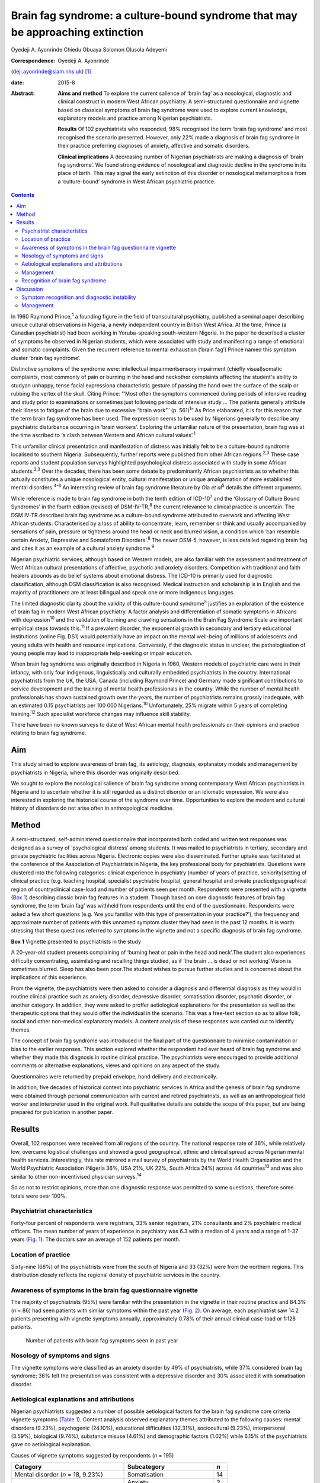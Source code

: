 ===============================================================================
Brain fag syndrome: a culture-bound syndrome that may be approaching extinction
===============================================================================



Oyedeji A. Ayonrinde
Chiedu Obuaya
Solomon Olusola Adeyemi

:Correspondence: Oyedeji A. Ayonrinde
(deji.ayonrinde@slam.nhs.uk)  [1]_

:date: 2015-8

:Abstract:
   **Aims and method** To explore the current salience of ‘brain fag’ as
   a nosological, diagnostic and clinical construct in modern West
   African psychiatry. A semi-structured questionnaire and vignette
   based on classical symptoms of brain fag syndrome were used to
   explore current knowledge, explanatory models and practice among
   Nigerian psychiatrists.

   **Results** Of 102 psychiatrists who responded, 98% recognised the
   term ‘brain fag syndrome’ and most recognised the scenario presented.
   However, only 22% made a diagnosis of brain fag syndrome in their
   practice preferring diagnoses of anxiety, affective and somatic
   disorders.

   **Clinical implications** A decreasing number of Nigerian
   psychiatrists are making a diagnosis of ‘brain fag syndrome’. We
   found strong evidence of nosological and diagnostic decline in the
   syndrome in its place of birth. This may signal the early extinction
   of this disorder or nosological metamorphosis from a ‘culture-bound’
   syndrome in West African psychiatric practice.


.. contents::
   :depth: 3
..

In 1960 Raymond Prince,\ :sup:`1` a founding figure in the field of
transcultural psychiatry, published a seminal paper describing unique
cultural observations in Nigeria, a newly independent country in British
West Africa. At the time, Prince (a Canadian psychiatrist) had been
working in Yoruba-speaking south-western Nigeria. In the paper he
described a cluster of symptoms he observed in Nigerian students, which
were associated with study and manifesting a range of emotional and
somatic complaints. Given the recurrent reference to mental exhaustion
(‘brain fag’) Prince named this symptom cluster ‘brain fag syndrome’.

Distinctive symptoms of the syndrome were: intellectual
impairmentsensory impairment (chiefly visual)somatic complaints, most
commonly of pain or burning in the head and neckother complaints
affecting the student's ability to studyan unhappy, tense facial
expressiona characteristic gesture of passing the hand over the surface
of the scalp or rubbing the vertex of the skull. Citing Prince: “‘Most
often the symptoms commenced during periods of intensive reading and
study prior to examinations or sometimes just following periods of
intensive study … The patients generally attribute their illness to
fatigue of the brain due to excessive “brain work”.’ (p. 561)\ :sup:`1`”
As Price elaborated, it is for this reason that the term brain fag
syndrome has been used. The expression seems to be used by Nigerians
generally to describe any psychiatric disturbance occurring in ‘brain
workers’. Exploring the unfamiliar nature of the presentation, brain fag
was at the time ascribed to ‘a clash between Western and African
cultural values’.\ :sup:`1`

This unfamiliar clinical presentation and manifestation of distress was
initially felt to be a culture-bound syndrome localised to southern
Nigeria. Subsequently, further reports were published from other African
regions.\ :sup:`2,3` These case reports and student population surveys
highlighted psychological distress associated with study in some African
students.\ :sup:`2,3` Over the decades, there has been some debate by
predominantly African psychiatrists as to whether this actually
constitutes a unique nosological entity, cultural manifestation or
unique amalgamation of more established mental disorders.\ :sup:`4-6` An
interesting review of brain fag syndrome literature by Ola *et
al*\ :sup:`5` details the different arguments.

While reference is made to brain fag syndrome in both the tenth edition
of ICD-10\ :sup:`7` and the ‘Glossary of Culture Bound Syndromes’ in the
fourth edition (revised) of DSM-IV-TR,\ :sup:`8` the current relevance
to clinical practice is uncertain. The DSM IV-TR described brain fag
syndrome as a culture-bound syndrome attributed to overwork and
affecting West African students. Characterised by a loss of ability to
concentrate, learn, remember or think and usually accompanied by
sensations of pain, pressure or tightness around the head or neck and
blurred vision, a condition which ‘can resemble certain Anxiety,
Depressive and Somatoform Disorders’.\ :sup:`8` The newer DSM-5,
however, is less detailed regarding brain fag and cites it as an example
of a cultural anxiety syndrome.\ :sup:`9`

Nigerian psychiatric services, although based on Western models, are
also familiar with the assessment and treatment of West African cultural
presentations of affective, psychotic and anxiety disorders. Competition
with traditional and faith healers abounds as do belief systems about
emotional distress. The ICD-10 is primarily used for diagnostic
classification, although DSM classification is also recognised. Medical
instruction and scholarship is in English and the majority of
practitioners are at least bilingual and speak one or more indigenous
languages.

The limited diagnostic clarity about the validity of this culture-bound
syndrome\ :sup:`5` justifies an exploration of the existence of brain
fag in modern West African psychiatry. A factor analysis and
differentiation of somatic symptoms in Africans with
depression\ :sup:`10` and the validation of burning and crawling
sensations in the Brain Fag Syndrome Scale are important empirical steps
towards this.\ :sup:`11` If a prevalent disorder, the exponential growth
in secondary and tertiary educational institutions (online Fig. DS1)
would potentially have an impact on the mental well-being of millions of
adolescents and young adults with health and resource implications.
Conversely, if the diagnostic status is unclear, the pathologisation of
young people may lead to inappropriate help-seeking or impair education.

When brain fag syndrome was originally described in Nigeria in 1960,
Western models of psychiatric care were in their infancy, with only four
indigenous, linguistically and culturally embedded psychiatrists in the
country. International psychiatrists from the UK, the USA, Canada
(including Raymond Prince) and Germany made significant contributions to
service development and the training of mental health professionals in
the country. While the number of mental health professionals has shown
sustained growth over the years, the number of psychiatrists remains
grossly inadequate, with an estimated 0.15 psychiatrists per 100 000
Nigerians.\ :sup:`10` Unfortunately, 25% migrate within 5 years of
completing training.\ :sup:`12` Such specialist workforce changes may
influence skill stability.

There have been no known surveys to date of West African mental health
professionals on their opinions and practice relating to brain fag
syndrome.

.. _S1:

Aim
===

This study aimed to explore awareness of brain fag, its aetiology,
diagnosis, explanatory models and management by psychiatrists in
Nigeria, where this disorder was originally described.

We sought to explore the nosological salience of brain fag syndrome
among contemporary West African psychiatrists in Nigeria and to
ascertain whether it is still regarded as a distinct disorder or an
idiomatic expression. We were also interested in exploring the
historical course of the syndrome over time. Opportunities to explore
the modern and cultural history of disorders do not arise often in
anthropological medicine.

.. _S2:

Method
======

A semi-structured, self-administered questionnaire that incorporated
both coded and written text responses was designed as a survey of
‘psychological distress’ among students. It was mailed to psychiatrists
in tertiary, secondary and private psychiatric facilities across
Nigeria. Electronic copies were also disseminated. Further uptake was
facilitated at the conference of the Association of Psychiatrists in
Nigeria, the key professional body for psychiatrists. Questions were
clustered into the following categories: clinical experience in
psychiatry (number of years of practice, seniority)setting of clinical
practice (e.g. teaching hospital, specialist psychiatric hospital,
general hospital and private practice)geographical region of
countryclinical case-load and number of patients seen per month.
Respondents were presented with a vignette (`Box 1 <#box1>`__)
describing classic brain fag features in a student. Though based on core
diagnostic features of brain fag syndrome, the term ‘brain fag’ was
withheld from respondents until the end of the questionnaire.
Respondents were asked a few short questions (e.g. ‘Are you familiar
with this type of presentation in your practice?’), the frequency and
approximate number of patients with this unnamed symptom cluster they
had seen in the past 12 months. It is worth stressing that these
questions referred to symptoms in the vignette and not a specific
diagnosis of brain fag syndrome.

**Box 1** Vignette presented to psychiatrists in the study

A 20-year-old student presents complaining of ‘burning heat or pain in
the head and neck’.The student also experiences difficulty
concentrating, assimilating and recalling things studied, as if ‘the
brain … is dead or not working’.Vision is sometimes blurred. Sleep has
also been poor.The student wishes to pursue further studies and is
concerned about the implications of this experience.

From the vignette, the psychiatrists were then asked to consider a
diagnosis and differential diagnosis as they would in routine clinical
practice such as anxiety disorder, depressive disorder, somatisation
disorder, psychotic disorder, or another category. In addition, they
were asked to proffer aetiological explanations for the presentation as
well as the therapeutic options that they would offer the individual in
the scenario. This was a free-text section so as to allow folk, social
and other non-medical explanatory models. A content analysis of these
responses was carried out to identify themes.

The concept of brain fag syndrome was introduced in the final part of
the questionnaire to minimise contamination or bias to the earlier
responses. This section explored whether the respondent had ever heard
of brain fag syndrome and whether they made this diagnosis in routine
clinical practice. The psychiatrists were encouraged to provide
additional comments or alternative explanations, views and opinions on
any aspect of the study.

Questionnaires were returned by prepaid envelope, hand delivery and
electronically.

In addition, five decades of historical context into psychiatric
services in Africa and the genesis of brain fag syndrome were obtained
through personal communication with current and retired psychiatrists,
as well as an anthropological field worker and interpreter used in the
original work. Full qualitative details are outside the scope of this
paper, but are being prepared for publication in another paper.

.. _S3:

Results
=======

Overall, 102 responses were received from all regions of the country.
The national response rate of 36%, while relatively low, overcame
logistical challenges and showed a good geographical, ethnic and
clinical spread across Nigerian mental health services. Interestingly,
this rate mirrored a mail survey of psychiatrists by the World Health
Organization and the World Psychiatric Association (Nigeria 36%, USA
21%, UK 22%, South Africa 24%) across 44 countries\ :sup:`13` and was
also similar to other non-incentivised physician surveys.\ :sup:`14`

So as not to restrict opinions, more than one diagnostic response was
permitted to some questions, therefore some totals were over 100%.

.. _S4:

Psychiatrist characteristics
----------------------------

Forty-four percent of respondents were registrars, 33% senior
registrars, 21% consultants and 2% psychiatric medical officers. The
mean number of years of experience in psychiatry was 6.3 with a median
of 4 years and a range of 1-37 years (`Fig. 1 <#F1>`__). The doctors saw
an average of 152 patients per month.

.. figure:: 158f1
   :alt: Distribution plot of the respondents' number of years'
   experience in psychiatry
   :name: F1

   Distribution plot of the respondents' number of years' experience in
   psychiatry

.. _S5:

Location of practice
--------------------

Sixty-nine (68%) of the psychiatrists were from the south of Nigeria and
33 (32%) were from the northern regions. This distribution closely
reflects the regional density of psychiatric services in the country.

.. _S6:

Awareness of symptoms in the brain fag questionnaire vignette
-------------------------------------------------------------

The majority of psychiatrists (95%) were familiar with the presentation
in the vignette in their routine practice and 84.3% (*n* = 86) had seen
patients with similar symptoms within the past year (`Fig. 2 <#F2>`__).
On average, each psychiatrist saw 14.2 patients presenting with vignette
symptoms annually, approximately 0.78% of their annual clinical
case-load or 1:128 patients.

.. figure:: 158f2
   :alt: Number of patients with brain fag symptoms seen in past year
   :name: F2

   Number of patients with brain fag symptoms seen in past year

.. _S7:

Nosology of symptoms and signs
------------------------------

The vignette symptoms were classified as an anxiety disorder by 49% of
psychiatrists, while 37% considered brain fag syndrome; 36% felt the
presentation was consistent with a depressive disorder and 30%
associated it with somatisation disorder.

.. _S8:

Aetiological explanations and attributions
------------------------------------------

Nigerian psychiatrists suggested a number of possible aetiological
factors for the brain fag syndrome core criteria vignette symptoms
(`Table 1 <#T1>`__). Content analysis observed explanatory themes
attributed to the following causes: mental disorders (9.23%),
psychogenic (24.10%), educational difficulties (32.31%), sociocultural
(9.23%), interpersonal (3.59%), biological (9.74%), substance misuse
(4.61%) and demographic factors (1.02%) while 6.15% of the psychiatrists
gave no aetiological explanation.

.. container:: table-wrap
   :name: T1

   .. container:: caption

      .. rubric:: 

      Causes of vignette symptoms suggested by respondents (*n* = 195)

   ====================================== ============================= ===
   Category                               Subcategory                   *n*
   ====================================== ============================= ===
   Mental disorder (*n* = 18, 9.23%)      Somatisation                  14
   \                                      Anxiety                       2
   \                                      Depression                    1
   \                                      Psychiatric history           1
   \                                                                    
   Psychogenic (*n* = 47, 24.10%)         Stress                        29
   \                                      Psychological                 12
   \                                      Poor coping mechanisms        3
   \                                      Behavioural                   2
   \                                      Loss                          1
   \                                                                    
   Study and education (*n* = 63, 32.31%) Educational concerns          31
   \                                      Influence of foreign language 10
   \                                      Intensive study               9
   \                                      Desire to succeed             7
   \                                      Fear of failure               2
   \                                      Goal failure                  1
   \                                      Motivational factors          1
   \                                      Low productivity              1
   \                                      Modernisation through study   1
   \                                                                    
   Sociocultural (*n* = 18, 9.23%)        Socioeconomic                 11
   \                                      Cultural                      3
   \                                      Environmental                 3
   \                                      Witchcraft                    1
   \                                                                    
   Substance misuse (*n* = 9, 4.61%)      Psychostimulants              
   \                                                                    
   Interpersonal issues (*n* = 7, 3.59%)  Personality                   4
   \                                      Strained relationships        1
   \                                      Family disharmony             2
   \                                                                    
   Organic/biological (*n* = 19, 9.74%)   Genetic                       13
   \                                      Biological                    2
   \                                      Sympathetic activity          2
   \                                      Trauma                        1
   \                                      Malaria                       1
   \                                                                    
   Demographic (*n* = 2, 1.02%)           First born                    1
   \                                      Male gender                   1
   ====================================== ============================= ===

   Unknown (*n* = 12, 6.15%)

.. _S9:

Management
----------

Nearly half of the psychiatrists (46.47%) advocated the use of
psychological therapies such as psychotherapy, counselling,
cognitive-behavioural therapy and family therapy in the management of
the symptoms. Psychotropic medications (e.g. antidepressant,
anxiolytics) were suggested by 42.75%. Lifestyle changes such as
changing study methods and sleep hygiene were recommended by 4.83% of
the respondents (`Fig. 3 <#F3>`__).

.. figure:: 160f3
   :alt: Management of brain fag symptoms
   :name: F3

   Management of brain fag symptoms

.. _S10:

Recognition of brain fag syndrome
---------------------------------

Ninety-eight percent of the psychiatrists surveyed had heard of brain
fag syndrome. However, only 22% of them actually made this diagnosis in
their daily clinical practice.

There was a significant association between the duration of practice in
mental health services and the diagnosis of brain fag syndrome (*P* =
0.007), with those practising for more than 5 years making the diagnosis
more frequently than those practising for 5 years or less (59% *v*. 41%,
*P* = 0.003), despite all but one being aware of the diagnostic features
of brain fag. Similarly, seniority in clinical practice was associated
with the diagnosis of brain fag (*P* = 0.003), with consultants
diagnosing more than their junior colleagues. There was no difference in
proportion of psychiatrists diagnosing brain fag when comparing
respondents from different states and regions of Nigeria (*P*>0.05).
Also, the level of specialisation of institutions was not associated
with a difference in likelihood of diagnosing (general hospital 23% *v*.
teaching hospital 20%, *P*>0.05). Using binary logistic regression
analysis, the only independent predictor of diagnosing brain fag
syndrome was the seniority of clinician (*P* = 0.008). Registrars were
least likely to make a diagnosis compared with consultants (odds ratio
0.1, 95% CI 0.03-0.38, *P* = 0.001).

.. _S11:

Discussion
==========

These important findings suggest that the less experienced
psychiatrists, who are more likely younger, made a diagnosis of brain
fag syndrome least. It is unclear whether they found brain fag less
attractive than their senior colleagues or if this may reflect
differences in training (postcolonial *v*. contemporary) and diagnostic
emphasis between the groups (A. Ayonrinde, personal communication, 2012)
Should this trend persist, we foresee decline and possible extinction in
the use of this diagnosis among Nigerian psychiatrists, critically
within the society in which this culture-bound syndrome was originally
described.

.. _S12:

Symptom recognition and diagnostic instability
----------------------------------------------

We observed diagnostic inconsistencies among Nigerian psychiatrists
presented with the vignette with features of brain fag syndrome.
Although familiar with the presentation (98%), and some consideration
given to brain fag, the majority of psychiatrists preferred the more
familiar ICD-10 diagnoses to a culture-bound syndrome. The phrase ‘brain
fag’ was once a familiar idiom of distress during the earlier
educational years of some senior clinicians, however, it is no longer
common cultural parlance within Nigerian society. High rates of term
recognition may also be a consequence of postgraduate psychiatric
training where brain fag is taught as a disorder with a West African
history. In fact, the authors (of Nigerian ancestry) with cultural and
clinical experience of Nigerian mental health services have rarely heard
use of the term brain fag outside academic circles.

The clinical and cultural consonance of the psychiatrists surveyed in
this study enriches the findings as they span several decades of
experience, clinical centres, ethnic and geographical regions. Their
clinical and social awareness of emotional distress among students gives
useful insight into the contemporary concept of brain fag.

Our finding of diagnostic fluidity and heterogeneity between anxiety,
somatisation and depressive disorders is consistent with the DSM-IV-TR
statement that brain fag syndrome can resemble anxiety, depressive and
somatoform disorders.\ :sup:`7`

The diagnostic instability evident here calls into question whether
brain fag syndrome is a homogenous or unique diagnostic entity, or
actually a symptom co-variant of other somatisation, anxiety and
affective disorders. The weight of cognitive and somatic complaints has
been observed to differentiate from core features of depression in
Nigeria and may well confirm unique culture-specific
presentation\ :sup:`10` as was proposed in the 1960s.\ :sup:`15`

Educational concerns, intensive or excessive study and the drive for
success were the most common explanatory models for the vignette (32%).
The emphasis on education and ‘study’ in the brain fag narrative may
unwittingly bias clinicians towards cerebral and mental symptoms,
thereby distracting from other somatic complaints. We hypothesise that
brain fag was probably a historic idiomatic expression of impaired
mental function with presentation of somatic complaints. Sleep
impairment, poor attention and concentration and somatic complaints in
an anxious or depressed individual would understandably impair
educational activity – whereby symptoms worsen the potential to study
rather than study triggering a mental disorder.

The brain fag explanatory models presented biological, psychological,
social and stress models of illness. To date these aetiological links
are lacking in robust empirical evidence. Further exploration of the
somatic manifestations of common tropical diseases such as malaria would
be insightful. Interestingly, one respondent cited ‘witchcraft’. Beliefs
in evil spirits, curses and malevolent forces are not uncommon in West
African cultures. Psychoactive substance use and their effects such as
impaired concentration and sleep difficulties and somatic effects may
also easily mimic the brain fag symptoms.

.. _S13:

Management
----------

The preference for psychological therapies appears to reflect the
aetiological attributions given to the symptoms such as stress,
educational aspirations and interpersonal difficulties. To date there
has been mainly anecdotal evidence or brief reports on treatments for
brain fag.\ :sup:`16` It is unclear from our findings what the response
is to these therapeutic interventions and the degree of symptom relief.
Given that the majority of psychiatrists were of the opinion that the
symptom clusters were features of somatisation, anxiety and affective
disorders, the additional choices of psychotropic medication are
understandable.

Improving our understanding of the causes of brain fag symptoms has
potential benefits in terms of identifying susceptible individuals and
subsequently being able to manage them more appropriately. The fact that
nearly a third of respondents pointed to educational concerns as a
factor in the development of brain fag could have a significant
influence on educational and public health interventions, policies as
well as practice. Inaccurate information regarding causative factors and
the care of mental distress in students carries a risk of prolonging
mental distress. This confusion may result in individuals with
depression or an anxiety disorder believing themselves to experience
brain fag and abandoning education.

There is a need for improved understanding of mental disorders ascribed
to study in this West African culture given the cultural salience of
education as a key to success and social mobility. It remains unclear
whether brain fag is a mental sequel of educational difficulties or the
somatic, neurotic, cognitive and affective manifestation of distress in
students. Significantly more research is required into cultural concepts
of distress,\ :sup:`9` an important consideration for the ICD-11.

Over half a century on from the original observations on brain fag it
seems that our understanding of this culture-bound disorder has not
advanced much. This study found that a large proportion of psychiatrists
in Nigeria were familiar with and regularly manage students who present
with anxiety, affective, cognitive and somatic symptoms. However, these
African psychiatrists in the home of the brain fag syndrome infrequently
consider this diagnosis in their routine clinical practice.

The semiotic salience of brain fag as a distinct, relevant and
contemporary culture-bound syndrome is not supported by our findings in
Nigeria. Idiomatic and syndromic use of the term brain fag became
extinct in 19th- and 20th-century Britain, before its resurgence in
Africa.\ :sup:`17,18` Should the modern decline in brain fag persist,
this culture-bound syndrome may well face diagnostic extinction.

.. [1]
   **Oyedeji A. Ayonrinde** MBBS FRCPsych MSc is a Consultant
   Psychiatrist at Bethlem Royal Hospital, South London and Maudsley NHS
   Trust, London, UK; **Chiedu Obuaya** MBBS BSc MRCPsych is a
   Consultant Psychiatrist, Camden and Islington NHS Foundation Trust,
   London, UK; and **Solomon Olusola Adeyemi** MBBS FMCPsych is a
   Consultant Psychiatrist, Federal Neuro-Psychiatric Hospital, Kaduna,
   Nigeria.
